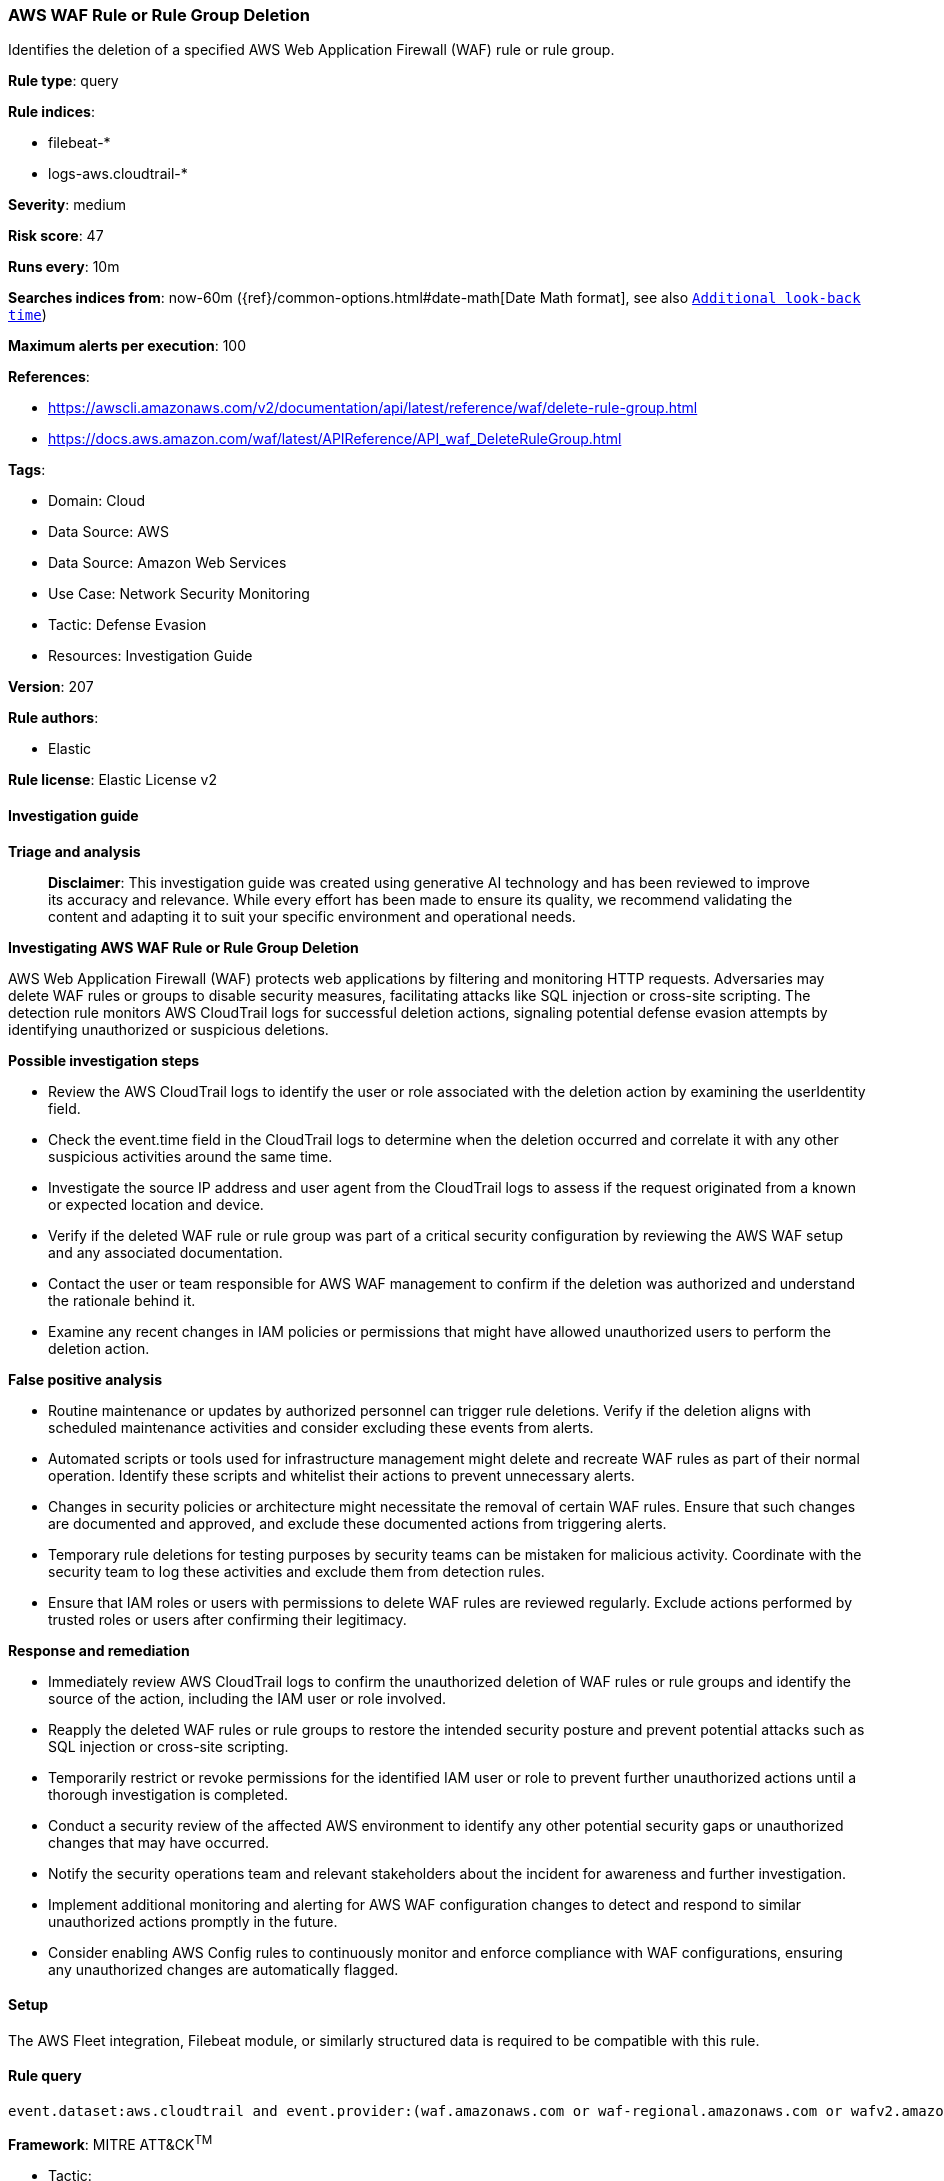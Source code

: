[[prebuilt-rule-8-17-4-aws-waf-rule-or-rule-group-deletion]]
=== AWS WAF Rule or Rule Group Deletion

Identifies the deletion of a specified AWS Web Application Firewall (WAF) rule or rule group.

*Rule type*: query

*Rule indices*: 

* filebeat-*
* logs-aws.cloudtrail-*

*Severity*: medium

*Risk score*: 47

*Runs every*: 10m

*Searches indices from*: now-60m ({ref}/common-options.html#date-math[Date Math format], see also <<rule-schedule, `Additional look-back time`>>)

*Maximum alerts per execution*: 100

*References*: 

* https://awscli.amazonaws.com/v2/documentation/api/latest/reference/waf/delete-rule-group.html
* https://docs.aws.amazon.com/waf/latest/APIReference/API_waf_DeleteRuleGroup.html

*Tags*: 

* Domain: Cloud
* Data Source: AWS
* Data Source: Amazon Web Services
* Use Case: Network Security Monitoring
* Tactic: Defense Evasion
* Resources: Investigation Guide

*Version*: 207

*Rule authors*: 

* Elastic

*Rule license*: Elastic License v2


==== Investigation guide



*Triage and analysis*


> **Disclaimer**:
> This investigation guide was created using generative AI technology and has been reviewed to improve its accuracy and relevance. While every effort has been made to ensure its quality, we recommend validating the content and adapting it to suit your specific environment and operational needs.


*Investigating AWS WAF Rule or Rule Group Deletion*


AWS Web Application Firewall (WAF) protects web applications by filtering and monitoring HTTP requests. Adversaries may delete WAF rules or groups to disable security measures, facilitating attacks like SQL injection or cross-site scripting. The detection rule monitors AWS CloudTrail logs for successful deletion actions, signaling potential defense evasion attempts by identifying unauthorized or suspicious deletions.


*Possible investigation steps*


- Review the AWS CloudTrail logs to identify the user or role associated with the deletion action by examining the userIdentity field.
- Check the event.time field in the CloudTrail logs to determine when the deletion occurred and correlate it with any other suspicious activities around the same time.
- Investigate the source IP address and user agent from the CloudTrail logs to assess if the request originated from a known or expected location and device.
- Verify if the deleted WAF rule or rule group was part of a critical security configuration by reviewing the AWS WAF setup and any associated documentation.
- Contact the user or team responsible for AWS WAF management to confirm if the deletion was authorized and understand the rationale behind it.
- Examine any recent changes in IAM policies or permissions that might have allowed unauthorized users to perform the deletion action.


*False positive analysis*


- Routine maintenance or updates by authorized personnel can trigger rule deletions. Verify if the deletion aligns with scheduled maintenance activities and consider excluding these events from alerts.
- Automated scripts or tools used for infrastructure management might delete and recreate WAF rules as part of their normal operation. Identify these scripts and whitelist their actions to prevent unnecessary alerts.
- Changes in security policies or architecture might necessitate the removal of certain WAF rules. Ensure that such changes are documented and approved, and exclude these documented actions from triggering alerts.
- Temporary rule deletions for testing purposes by security teams can be mistaken for malicious activity. Coordinate with the security team to log these activities and exclude them from detection rules.
- Ensure that IAM roles or users with permissions to delete WAF rules are reviewed regularly. Exclude actions performed by trusted roles or users after confirming their legitimacy.


*Response and remediation*


- Immediately review AWS CloudTrail logs to confirm the unauthorized deletion of WAF rules or rule groups and identify the source of the action, including the IAM user or role involved.
- Reapply the deleted WAF rules or rule groups to restore the intended security posture and prevent potential attacks such as SQL injection or cross-site scripting.
- Temporarily restrict or revoke permissions for the identified IAM user or role to prevent further unauthorized actions until a thorough investigation is completed.
- Conduct a security review of the affected AWS environment to identify any other potential security gaps or unauthorized changes that may have occurred.
- Notify the security operations team and relevant stakeholders about the incident for awareness and further investigation.
- Implement additional monitoring and alerting for AWS WAF configuration changes to detect and respond to similar unauthorized actions promptly in the future.
- Consider enabling AWS Config rules to continuously monitor and enforce compliance with WAF configurations, ensuring any unauthorized changes are automatically flagged.

==== Setup


The AWS Fleet integration, Filebeat module, or similarly structured data is required to be compatible with this rule.

==== Rule query


[source, js]
----------------------------------
event.dataset:aws.cloudtrail and event.provider:(waf.amazonaws.com or waf-regional.amazonaws.com or wafv2.amazonaws.com) and event.action:(DeleteRule or DeleteRuleGroup) and event.outcome:success

----------------------------------

*Framework*: MITRE ATT&CK^TM^

* Tactic:
** Name: Defense Evasion
** ID: TA0005
** Reference URL: https://attack.mitre.org/tactics/TA0005/
* Technique:
** Name: Impair Defenses
** ID: T1562
** Reference URL: https://attack.mitre.org/techniques/T1562/
* Sub-technique:
** Name: Disable or Modify Tools
** ID: T1562.001
** Reference URL: https://attack.mitre.org/techniques/T1562/001/
